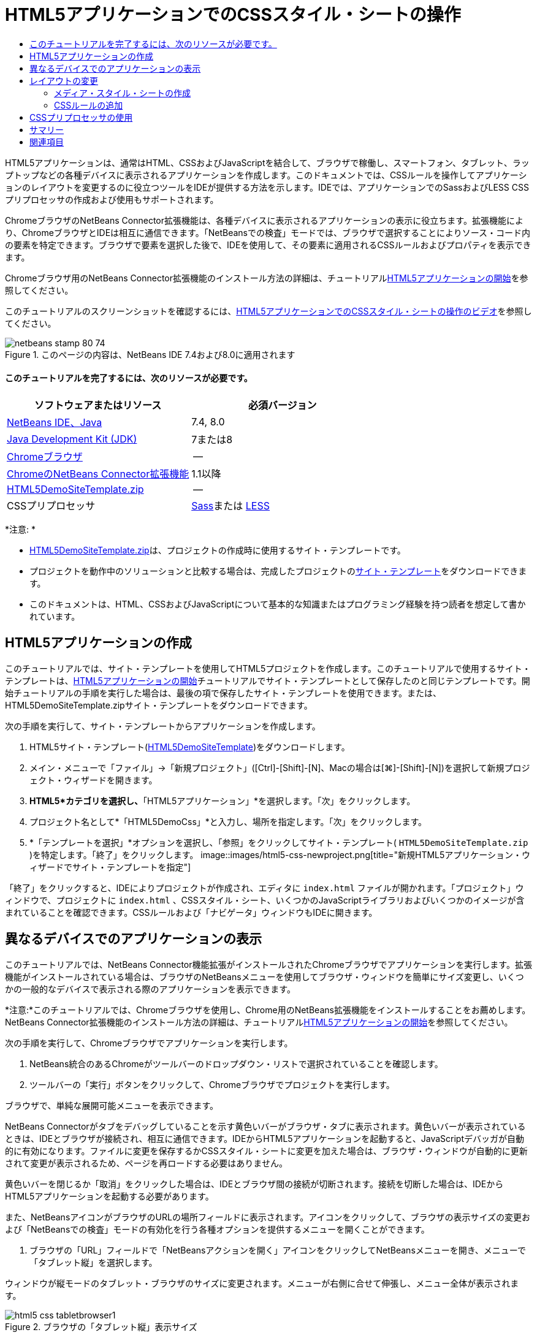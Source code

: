 // 
//     Licensed to the Apache Software Foundation (ASF) under one
//     or more contributor license agreements.  See the NOTICE file
//     distributed with this work for additional information
//     regarding copyright ownership.  The ASF licenses this file
//     to you under the Apache License, Version 2.0 (the
//     "License"); you may not use this file except in compliance
//     with the License.  You may obtain a copy of the License at
// 
//       http://www.apache.org/licenses/LICENSE-2.0
// 
//     Unless required by applicable law or agreed to in writing,
//     software distributed under the License is distributed on an
//     "AS IS" BASIS, WITHOUT WARRANTIES OR CONDITIONS OF ANY
//     KIND, either express or implied.  See the License for the
//     specific language governing permissions and limitations
//     under the License.
//

= HTML5アプリケーションでのCSSスタイル・シートの操作
:jbake-type: tutorial
:jbake-tags: tutorials
:jbake-status: published
:toc: left
:toc-title:
:description: HTML5アプリケーションでのCSSスタイル・シートの操作 - Apache NetBeans

HTML5アプリケーションは、通常はHTML、CSSおよびJavaScriptを結合して、ブラウザで稼働し、スマートフォン、タブレット、ラップトップなどの各種デバイスに表示されるアプリケーションを作成します。このドキュメントでは、CSSルールを操作してアプリケーションのレイアウトを変更するのに役立つツールをIDEが提供する方法を示します。IDEでは、アプリケーションでのSassおよびLESS CSSプリプロセッサの作成および使用もサポートされます。

ChromeブラウザのNetBeans Connector拡張機能は、各種デバイスに表示されるアプリケーションの表示に役立ちます。拡張機能により、ChromeブラウザとIDEは相互に通信できます。「NetBeansでの検査」モードでは、ブラウザで選択することによりソース・コード内の要素を特定できます。ブラウザで要素を選択した後で、IDEを使用して、その要素に適用されるCSSルールおよびプロパティを表示できます。

Chromeブラウザ用のNetBeans Connector拡張機能のインストール方法の詳細は、チュートリアルlink:html5-gettingstarted.html[+HTML5アプリケーションの開始+]を参照してください。

このチュートリアルのスクリーンショットを確認するには、link:../web/html5-css-screencast.html[+HTML5アプリケーションでのCSSスタイル・シートの操作のビデオ+]を参照してください。



image::images/netbeans-stamp-80-74.png[title="このページの内容は、NetBeans IDE 7.4および8.0に適用されます"]



==== このチュートリアルを完了するには、次のリソースが必要です。

|===
|ソフトウェアまたはリソース |必須バージョン 

|link:https://netbeans.org/downloads/index.html[+NetBeans IDE、Java+] |7.4, 8.0 

|link:http://www.oracle.com/technetwork/java/javase/downloads/index.html[+Java Development Kit (JDK)+] |7または8 

|link:http://www.google.com/chrome[+Chromeブラウザ+] |-- 

|link:https://chrome.google.com/webstore/detail/netbeans-connector/hafdlehgocfcodbgjnpecfajgkeejnaa?utm_source=chrome-ntp-icon[+ChromeのNetBeans Connector拡張機能+] |1.1以降 

|link:https://netbeans.org/projects/samples/downloads/download/Samples/Web%20Client/HTML5DemoSiteTemplate.zip[+HTML5DemoSiteTemplate.zip+] |-- 

|CSSプリプロセッサ |link:http://sass-lang.com/install[+Sass+]または
link:http://lesscss.org/[+LESS+] 
|===

*注意: *

* link:https://netbeans.org/projects/samples/downloads/download/Samples/Web%20Client/HTML5DemoSiteTemplate.zip[+HTML5DemoSiteTemplate.zip+]は、プロジェクトの作成時に使用するサイト・テンプレートです。
* プロジェクトを動作中のソリューションと比較する場合は、完成したプロジェクトのlink:https://netbeans.org/projects/samples/downloads/download/Samples/Web%20Client/HTML5DemoCssSiteTemplate.zip[+サイト・テンプレート+]をダウンロードできます。
* このドキュメントは、HTML、CSSおよびJavaScriptについて基本的な知識またはプログラミング経験を持つ読者を想定して書かれています。


== HTML5アプリケーションの作成

このチュートリアルでは、サイト・テンプレートを使用してHTML5プロジェクトを作成します。このチュートリアルで使用するサイト・テンプレートは、link:html5-gettingstarted.html[+HTML5アプリケーションの開始+]チュートリアルでサイト・テンプレートとして保存したのと同じテンプレートです。開始チュートリアルの手順を実行した場合は、最後の項で保存したサイト・テンプレートを使用できます。または、HTML5DemoSiteTemplate.zipサイト・テンプレートをダウンロードできます。

次の手順を実行して、サイト・テンプレートからアプリケーションを作成します。

1. HTML5サイト・テンプレート(link:https://netbeans.org/projects/samples/downloads/download/Samples/Web%20Client/HTML5DemoSiteTemplate.zip[+HTML5DemoSiteTemplate+])をダウンロードします。
2. メイン・メニューで「ファイル」→「新規プロジェクト」([Ctrl]-[Shift]-[N]、Macの場合は[⌘]-[Shift]-[N])を選択して新規プロジェクト・ウィザードを開きます。
3. *HTML5*カテゴリを選択し、*「HTML5アプリケーション」*を選択します。「次」をクリックします。
4. プロジェクト名として*「HTML5DemoCss」*と入力し、場所を指定します。「次」をクリックします。
5. *「テンプレートを選択」*オプションを選択し、「参照」をクリックしてサイト・テンプレート( ``HTML5DemoSiteTemplate.zip`` )を特定します。「終了」をクリックします。 
image::images/html5-css-newproject.png[title="新規HTML5アプリケーション・ウィザードでサイト・テンプレートを指定"]

「終了」をクリックすると、IDEによりプロジェクトが作成され、エディタに ``index.html`` ファイルが開かれます。「プロジェクト」ウィンドウで、プロジェクトに ``index.html`` 、CSSスタイル・シート、いくつかのJavaScriptライブラリおよびいくつかのイメージが含まれていることを確認できます。CSSルールおよび「ナビゲータ」ウィンドウもIDEに開きます。


== 異なるデバイスでのアプリケーションの表示

このチュートリアルでは、NetBeans Connector機能拡張がインストールされたChromeブラウザでアプリケーションを実行します。拡張機能がインストールされている場合は、ブラウザのNetBeansメニューを使用してブラウザ・ウィンドウを簡単にサイズ変更し、いくつかの一般的なデバイスで表示される際のアプリケーションを表示できます。

*注意:*このチュートリアルでは、Chromeブラウザを使用し、Chrome用のNetBeans拡張機能をインストールすることをお薦めします。NetBeans Connector拡張機能のインストール方法の詳細は、チュートリアルlink:html5-gettingstarted.html[+HTML5アプリケーションの開始+]を参照してください。

次の手順を実行して、Chromeブラウザでアプリケーションを実行します。

1. NetBeans統合のあるChromeがツールバーのドロップダウン・リストで選択されていることを確認します。
2. ツールバーの「実行」ボタンをクリックして、Chromeブラウザでプロジェクトを実行します。

ブラウザで、単純な展開可能メニューを表示できます。

NetBeans Connectorがタブをデバッグしていることを示す黄色いバーがブラウザ・タブに表示されます。黄色いバーが表示されているときは、IDEとブラウザが接続され、相互に通信できます。IDEからHTML5アプリケーションを起動すると、JavaScriptデバッガが自動的に有効になります。ファイルに変更を保存するかCSSスタイル・シートに変更を加えた場合は、ブラウザ・ウィンドウが自動的に更新されて変更が表示されるため、ページを再ロードする必要はありません。

黄色いバーを閉じるか「取消」をクリックした場合は、IDEとブラウザ間の接続が切断されます。接続を切断した場合は、IDEからHTML5アプリケーションを起動する必要があります。

また、NetBeansアイコンがブラウザのURLの場所フィールドに表示されます。アイコンをクリックして、ブラウザの表示サイズの変更および「NetBeansでの検査」モードの有効化を行う各種オプションを提供するメニューを開くことができます。

3. ブラウザの「URL」フィールドで「NetBeansアクションを開く」アイコンをクリックしてNetBeansメニューを開き、メニューで「タブレット縦」を選択します。

ウィンドウが縦モードのタブレット・ブラウザのサイズに変更されます。メニューが右側に合せて伸張し、メニュー全体が表示されます。

image::images/html5-css-tabletbrowser1.png[title="ブラウザの「タブレット縦」表示サイズ"]

メニューでデフォルト・デバイスの1つを選択した場合、ブラウザ・ウィンドウがデバイスのサイズに変更されます。これにより、アプリケーションが選択したデバイスでどのように表示されるかを確認できます。HTML5アプリケーションは、通常、表示されるデバイスの画面サイズに対応するように設計されています。画面サイズに対応するJavaScriptおよびCSSルールを使用し、レイアウトがデバイスに対して最適化されるようにアプリケーションの表示方法を変更できます。

4. もう一度NetBeansアイコンをクリックし、「NetBeans」メニューで「スマートフォン横」を選択します。
image::images/html5-css-tabletbrowser2.png[title="ブラウザのNetBeansメニューで「スマートフォン横」を選択"]

ウィンドウが横方向のスマートフォンのサイズに変更され、スクロールしないとメニューの下部が表示されないことを確認できます。

image::images/html5-css-smartphonebrowser1.png[title="「スマートフォン横」にサイズ変更されたブラウザ・ウィンドウ"]

次の項では、横表示のスマートフォンでスクロールしなくてもメニュー全体を表示できるようにスタイル・シートを変更します。


== レイアウトの変更

スクロールが不要になるように、ページの要素にいくつかの小さな変更を加えることができます。これらの変更は、ブラウザのサイズがスマートフォンのサイズ以下の場合にのみ適用する必要があります。横方向に表示されている場合、スマートフォンのブラウザ・ウィンドウは幅480ピクセル、高さ320ピクセルです。


=== メディア・スタイル・シートの作成

この課題では、新規スタイル・シートを作成し、スマートフォン画面を持つデバイスのメディア・ルールを追加します。次に、いくつかのCSSルールをメディア・ルールに追加します。

1. 「プロジェクト」ウィンドウの「 ``css`` 」フォルダ・ノードを右クリックし、ポップアップ・メニューで「新規」→「Cascading Style Sheet」を選択します。
2. 「ファイル名」として「*mycss*」と入力します。「終了」をクリックします。

「終了」をクリックすると、新規スタイル・シートがエディタに開きます。

3. スタイル・シートに次のメディア・ルールを追加します。

[source,java]
----

/*My rule for smartphone*/
@media (max-width: 480px) {

}
----

このルールの中括弧の間に追加するCSSルールは、ブラウザのサイズが幅480ピクセル以下の場合にのみ適用されます。

頻繁に使用する可能性のあるコード・スニペットのコード・テンプレートを作成します。「オプション」ウィンドウの「エディタ」カテゴリの「コード・テンプレート」タブで、CSSコード・テンプレートを作成できます。

4. 変更を保存します。
5. エディタで ``index.html`` を開きます。
6. スタイル・シートの ``index.html`` の ``<head>`` タグの間に次のリンクを追加します。変更を保存します。

[source,java]
----

<link type="text/css" rel="stylesheet" href="css/mycss.css">
----

エディタでコード補完を使用して、スタイル・シートへのリンクを追加できます。

 


=== CSSルールの追加

1. Chromeブラウザで、NetBeansアイコンをクリックし、メニューでNetBeansでの検査モードを選択します。
2. ブラウザでイメージをクリックします。

「検査」モードで選択されている場合に要素がハイライト表示されます。このスクリーンショットで、イメージが青でハイライト表示されていることを確認できます。

image::images/html5-css-selectimage.png[title="Chromeブラウザで選択されているイメージ"]

IDEで、 ``img`` に適用されているCSSルールおよびプロパティが「CSSスタイル」ウィンドウにリストされていることを確認できます。「CSSスタイル」ウィンドウの「選択」タブには、選択した要素の詳細を示す3つのペインがあります。

image::images/html5-css-styleswindow1.png[title="イメージが選択されているときの「CSSスタイル」ウィンドウ"]


==== 上部ペイン

ウィンドウの上部の「プロパティ」ペインでは、6つのプロパティと値のペアが ``img`` 要素に適用されていることを確認できます。3つのペア( ``border`` 、 ``float`` および ``margin`` )は、 ``img`` 要素のCSSルールを介して適用されます。 ``img`` 要素は、 ``img`` 要素を含むオブジェクトに適用されるクラス・セレクタのプロパティを継承するため、残りの3つのペアが適用されます。「ナビゲータ」ウィンドウでDOMの構造を明確に確認できます。現在、「CSSスタイル」ウィンドウの「プロパティ」ペインでは ``border`` プロパティが選択されています。


==== 中央ペイン

中央の適用されたスタイル・ペインでは、 ``border`` プロパティおよび値が ``img`` 要素を定義するCSSルールで指定されていることを確認できます。ルールは、 ``basecss.css`` ファイルの行12にあります。ペインで場所をクリックして、エディタにスタイル・シートを開くことができます。


==== 下部ペイン

下部ペインには、中央ペインで選択したルールのCSSルールで定義されているすべてのプロパティが表示されます。この場合、 ``img`` のルールが ``border`` 、 ``float`` 、 ``margin-right`` の各プロパティを定義していることを確認できます。


3. 「CSSスタイル」ウィンドウで「ドキュメント」タブをクリックします。
4. 「 ``css/mycss.css`` 」ノードを選択し、「CSSルールの編集」ボタン(image::images/newcssrule.png[title="「CSSルールの編集」ボタン"])をクリックして、「CSSルールの編集」ダイアログ・ボックスを開きます。
image::images/html5-css-styleswindow2.png[title="「CSSルールの編集」ダイアログ・ボックス。"]
5. 「セレクタ・タイプ」として「要素」を選択し、「セレクタ」として「*img*」を入力します。
6. 「スタイルシート」として「 ``css/mycss.css`` 」を選択し、「@規則」として*(最大幅:480px)*を選択します。「OK」をクリックします。
image::images/html5-css-editcssrules.png[title="「CSSルールの編集」ダイアログ・ボックス。"]

「OK」をクリックすると、IDEにより ``css/mycss.css`` スタイル・シートのメディア・ルールの中括弧内に ``img`` のCSSルールが作成されます。新しいルールが適用されたスタイル・ペインにリストされます。

7. 「CSSスタイル」ウィンドウで「選択」タブをクリックします。

 ``img`` に2つのCSSルールがあることがわかります。一方のルールは ``mycss.css`` にあり、もう一方は ``basecss.css`` にあります。

8. 「CSSスタイル」ウィンドウの適用されたスタイル・ペインで新しい ``img`` ルール( ``mycss.css`` で定義)を選択します。
image::images/html5-css-styleswindow2.png[title="「CSSスタイル」ウィンドウの選択した要素のスタイル"]

ウィンドウの下部ペインで、ルールにプロパティがないことを確認できます。

9. 「CSSスタイル」ウィンドウの下部ペインの左側の列で「プロパティの追加」をクリックして、*「width」*と入力します。
10. 「 ``width`` 」プロパティの右側の列に*「90px」*と入力し、キーボードのリターン・キーを押します。
image::images/html5-css-styleswindow3.png[title="「CSSスタイル」ウィンドウのイメージ・プロパティ・ペイン"]

値列への入力を始めると、ドロップダウン・リストに「 ``width`` 」プロパティの一般的な値が表示されるのを確認できます。

リターン・キーを押すと、ブラウザのイメージが自動的に90ピクセル幅にサイズ変更されます。IDEは、 ``mycss.css`` スタイル・シートのCSSルールにプロパティを追加しました。エディタで、スタイル・シートに次のルールが含まれています。


[source,java]
----

/*My rule for smartphone*/
@media (max-width: 480px) {

    img {
        width: 90px;
    }

}
----

メニューはまだウィンドウ内に収まらないため、いくつかの変更をスタイル・シートに追加で行う必要があります。

11. ブラウザ・ウィンドウで、順序なしリスト( ``<ul>`` )要素を選択します。
image::images/html5-css-smartphonebrowser2.png[title="ブラウザで選択したリスト要素"]

要素を選択すると、「ブラウザDOM」ウィンドウで「 ``<ul>`` 」が選択され、「CSSスタイル」ウィンドウでその要素に適用されているスタイルを確認できます。

image::images/html5-css-browserdom.png[title="「ブラウザDOM」ウィンドウで選択したリスト要素"]

「CSSスタイル」ウィンドウで「 ``font-family`` 」を選択すると、 ``font-family`` プロパティと値が ``.ui-widget`` クラス・セレクタで定義されていることを確認できます。

12. エディタで ``index.html`` ファイルをクリックし、「CSSスタイル」ウィンドウの「ドキュメント」タブをクリックします。
13. 「CSSスタイル」ウィンドウで「 ``css/mycss.css`` 」ノードを展開します。
image::images/html5-css-styleswindow4.png[title="「CSSスタイル」ウィンドウの「ドキュメント」タブで選択されたスタイル・シート"]
14. 「CSSスタイル」ウィンドウの「CSSルールの編集」ボタン(image::images/newcssrule.png[title="「CSSルールの編集」ボタン"])をクリックして、「CSSルールの編集」ダイアログ・ボックスを開きます。
15. 「セレクタ・タイプ」として「クラス」を選択し、「セレクタ」として「*ui-widget*」を入力します。
16. 「スタイルシート」として*「 ``css/mycss.css`` 」*を選択し、「@規則」として*(最大幅:480px)*を選択します。「OK」をクリックします。

「OK」をクリックすると、IDEにより新規ルールが ``mycss.css`` スタイル・シートに追加され、エディタにファイルが開きます。ファイルがエディタに開かない場合は、「CSSスタイル」ウィンドウの「 ``css/mycss.css`` 」ノードで「 ``ui-widget`` 」ルールをダブルクリックしてスタイル・シートを開くことができます。カーソルは、スタイル・シートのルールを含む行に配置されます。

17. 次のプロパティと値(太字)を ``ui-widget`` のルールに追加します。

[source,java]
----

.ui-widget {
    *font-size: 0.9em;*
}
----

スタイル・シートの値を変更すると、ブラウザ・ウィンドウでページが自動的に更新されます。

エディタにプロパティと値を入力し、コード補完を使用できます。または、上部ペインで「 ``.ui-widget`` 」ルールを選択し、下部ペインの「プロパティの追加」ボタンをクリックして「プロパティの追加」ダイアログ・ボックスを開くことができます。

image::images/html5-css-csseditor1.png[title="エディタでのCSSコード補完"]

ルールを追加した後で、メニューがページに収まることを確認できます。

image::images/html5-css-smartphonebrowser3.png[title="新しいCSSルールが適用された、ブラウザに表示されるページ"]
18. ブラウザのNetBeansアイコンをクリックし、メニューで「タブレット縦」を選択します。

ブラウザ・ウィンドウがサイズ変更されたら、画面サイズが480ピクセル幅より大きい場合にスタイル・シートが表示に影響しないことを確認できます。


== CSSプリプロセッサの使用

標準のCSSファイルの編集ツールに加えて、IDEでは、SassおよびLESS CSSプリプロセッサを使用したアプリケーションのスタイルシートの生成がサポートされます。IDEには、CSSプリプロセッサの生成や監視対象ディレクトリの指定を行うためのウィザードが用意されています。監視対象ディレクトリを指定すると、ディレクトリ内のCSSプリプロセッサを変更するたびにCSSファイルが自動的に生成されます。

*注意:*CSSプリプロセッサを使用するには、プリプロセッサ・ソフトウェアをインストールし、実行可能ファイルの場所を指定する必要があります。「オプション」ウィンドウで、実行可能ファイルの場所を指定できます。

1. ローカル・システムにCSSプリプロセッサ・ソフトウェアをインストールします。

IDEでは、link:http://sass-lang.com/[+Sass+]およびlink:http://lesscss.org/[+LESS+]プリプロセッサがサポートされます。このチュートリアルでは、Sassを使用してCSSファイルを生成する方法について説明しますが、LESSの構成も同様です。

*注意:*LESSをOS Xにインストールする場合、Node.jsが ``usr/bin`` ディレクトリにあることを確認する必要がある場合があります。詳細は、次のlink:http://stackoverflow.com/questions/8638808/problems-with-less-sublime-text-build-system[+ノート+]を参照してください。

2. 「ファイル」ウィンドウでHTML5Demoプロジェクトを展開します。
3. 「ファイル」ウィンドウで「 ``public_html`` 」フォルダを右クリックし、ポップアップ・メニューで「新規」>「フォルダ」を選択します。

ポップアップ・メニューのオプションに「フォルダ」がない場合、「その他」を選択し、新規ファイル・ウィザードの「その他」カテゴリで「フォルダ」ファイル・タイプを選択します。

4. 「ファイル名」に*「scss」*と入力します。「終了」をクリックします。

「終了」をクリックすると、 ``public_html`` フォルダに新しいフォルダが生成されます。

5. 「プロジェクト」ウィンドウで「 ``css`` 」フォルダ・ノードを右クリックし、ポップアップ・メニューで「新規」>「Sassファイル」を選択します。
6. 「ファイル名」に*「mysass」*と入力します。
7. 「構成」をクリックし、「オプション」ウィンドウで「CSSプリプロセッサ」タブを開きます。
8. Sass実行可能ファイルのパスを入力するか、「参照」をクリックしてローカル・システムで実行可能ファイルを検索します。「OK」をクリックして「オプション」ウィンドウを閉じます。
image::images/html5-css-cssoptions.png[title="新しいCSSルールが適用された、ブラウザに表示されるページ"]
9. 新規ファイル・ウィザードで「保存時にSassファイルをコンパイル」を選択します。「OK」をクリックします。
image::images/html5-css-newsass.png[title="新しいCSSルールが適用された、ブラウザに表示されるページ"]

「OK」をクリックすると、新しいSassファイル ``mysass.scss`` がエディタで開きます。

10. 次の内容を ``mysass.scss`` に追加し、変更を保存します。

[source,java]
----

img {
    margin-right: 20px; 
    float:left; 
    border: 1px solid;

    @media (max-width: 480px) {
        width: 90px;
    }
}


.ui-widget {
    @media (max-width: 480px) {
        font-size: 0.9em;
        li {
            color: red; 
        }
    }
}
----

ファイルを保存すると、Sassプリプロセッサによって新しいCSSファイル ``mysass.css`` が ``css`` フォルダに生成されます。エディタで ``mysass.css`` を開くと、 ``scss`` ファイルから生成されたルールを確認できます。デフォルトでは、CSSデバッグ情報は ``mysass.css`` に生成されます。デバッグ情報を生成する必要がなくなったら、「オプション」ウィンドウの「CSSプリプロセッサ」タブで生成を無効にできます。

*注意:*

* プリプロセッサ・ファイルが変更されて保存されるたびにスタイル・シートが再生成されるため、CSSルールを変更する場合、 ``mysass.css`` スタイル・シートではなく、Sassプリプロセッサ・ファイル ``mysass.scss`` を編集します。
* Sassの構文およびその他のSassの機能に関するドキュメントとしては、link:http://sass-lang.com/documentation/file.SASS_REFERENCE.html#[+Sass reference+]を参照してください。
11.  ``index.html`` を開いて次の変更を加え、スタイル・シートへのリンクを ``mycss.css`` から ``mysass.css`` に変更します。変更を保存します。

[source,java]
----

<link type="text/css" rel="stylesheet" href="css/*mysass.css*">
----

ファイルを保存すると、ブラウザでページが自動的に更新されます。リスト・アイテム要素が赤色になったことが確認できます。


[[summary]]
== サマリー

このチュートリアルでは、HTML5アプリケーションのCSSルールを追加および変更して、より小さいスクリーン・サイズのデバイスでのアプリケーションの表示を改善する方法を学習しました。標準スマートフォンのブラウザに合せてサイズ変更されたアプリケーションをブラウザに表示しました。ChromeブラウザのNetBeansでの検査モードを使用してCSSスタイル・ルールを特定し、より小さい画面サイズのレイアウトを最適化するようにルールを変更しました。

link:/about/contact_form.html?to=3&subject=Feedback:%20Working%20With%20CSS%20Style%20Sheets%20in%20an%20HTML5%20Application[+このチュートリアルに関するご意見をお寄せください+]




[[seealso]]
== 関連項目

IDEでのHTML5アプリケーションのサポートの詳細は、link:https://netbeans.org/[+netbeans.org+]で次のソースを参照してください。

* link:html5-gettingstarted.html[+HTML5アプリケーションの開始+]。ChromeのNetBeans Connector拡張機能をインストールし、単純なHTML5アプリケーションを作成および実行する方法を示すドキュメントです。
* link:html5-js-support.html[+HTML5アプリケーションでのJavaScriptのデバッグとテスト+]。IDEでJavaScriptファイルをデバッグおよびテストするのに役立つツールをIDEが提供する方法を示すドキュメントです。
* link:http://www.oracle.com/pls/topic/lookup?ctx=nb8000&id=NBDAG[+NetBeans IDEによるアプリケーションの開発ユーザーズ・ガイド+]のlink:http://docs.oracle.com/cd/E50453_01/doc.80/e50452/dev_html_apps.htm[+HTML5アプリケーションの開発+]

jQueryの詳細は、公式ドキュメントを参照してください。

* 公式ホーム・ページ: link:http://jquery.com[+http://jquery.com+]
* UIホーム・ページ: link:http://jqueryui.com/[+http://jqueryui.com/+]
* チュートリアル: link:http://docs.jquery.com/Tutorials[+http://docs.jquery.com/Tutorials+]
* ドキュメントのメイン・ページ: link:http://docs.jquery.com/Main_Page[+http://docs.jquery.com/Main_Page+]
* UIデモおよびドキュメント: link:http://jqueryui.com/demos/[+http://jqueryui.com/demos/+]
